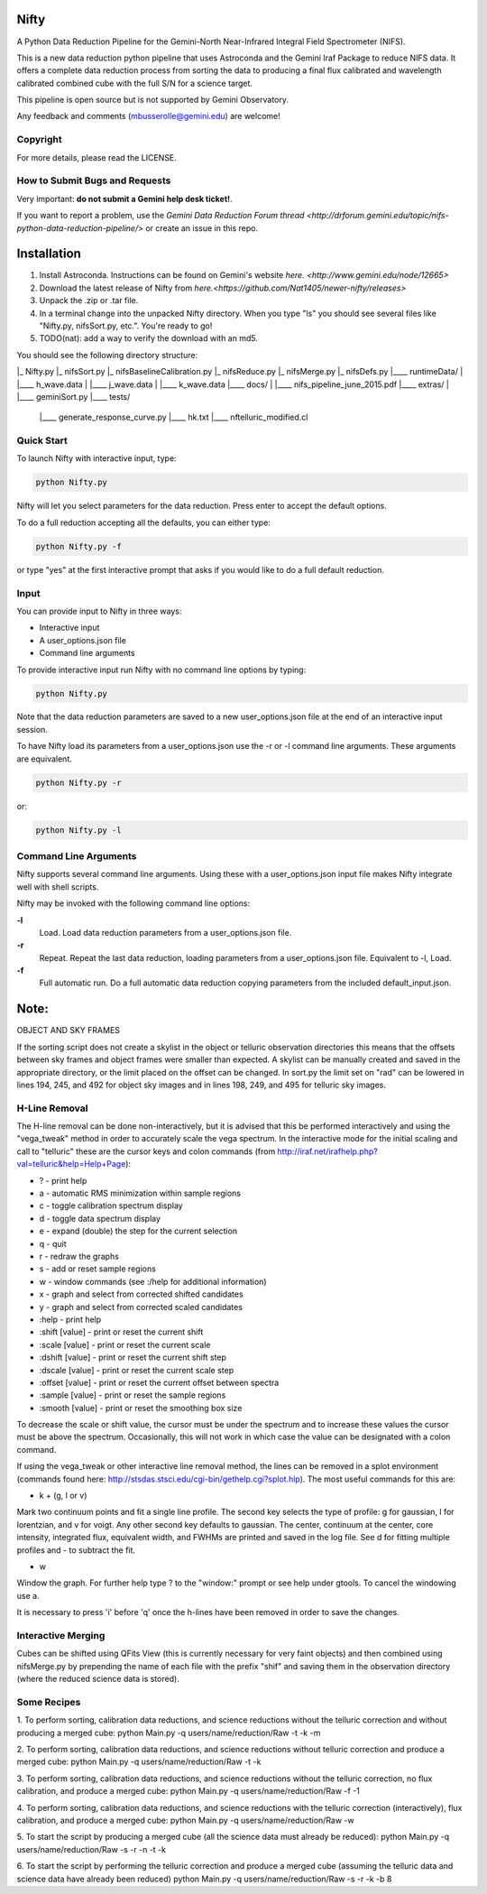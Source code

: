 Nifty
=====
A Python Data Reduction Pipeline for the Gemini-North Near-Infrared Integral
Field Spectrometer (NIFS).

This is a new data reduction python pipeline that uses Astroconda and the Gemini
Iraf Package to reduce NIFS data. It offers a complete data reduction process from
sorting the data to producing a final flux calibrated and wavelength calibrated
combined cube with the full S/N for a science target.

This pipeline is open source but is not supported by Gemini Observatory.

Any feedback and comments (mbusserolle@gemini.edu) are welcome!

Copyright
---------

For more details, please read the LICENSE.


How to Submit Bugs and Requests
-------------------------------

Very important: **do not submit a Gemini help desk ticket!**.

If you want to report a problem, use the `Gemini Data Reduction Forum thread <http://drforum.gemini.edu/topic/nifs-python-data-reduction-pipeline/>`
or create an issue in this repo.

Installation
============

1. Install Astroconda. Instructions can be found on Gemini's website `here. <http://www.gemini.edu/node/12665>`
2. Download the latest release of Nifty from `here.<https://github.com/Nat1405/newer-nifty/releases>`
3. Unpack the .zip or .tar file.
4. In a terminal change into the unpacked Nifty directory. When you type "ls" you should see
   several files like "Nifty.py, nifsSort.py, etc.". You're ready to go!
5. TODO(nat): add a way to verify the download with an md5.

You should see the following directory structure:

|_ Nifty.py
|_ nifsSort.py
|_ nifsBaselineCalibration.py
|_ nifsReduce.py
|_ nifsMerge.py
|_ nifsDefs.py
|____ runtimeData/
|  |____ h_wave.data
|  |____ j_wave.data
|  |____ k_wave.data
|____ docs/
|  |____ nifs_pipeline_june_2015.pdf
|____ extras/
|  |____ geminiSort.py
|____ tests/
   |____ generate_response_curve.py
   |____ hk.txt
   |____ nftelluric_modified.cl


Quick Start
-----------

To launch Nifty with interactive input, type:

.. code-block:: text

   python Nifty.py

Nifty will let you select parameters for the data reduction. Press enter to accept
the default options.

To do a full reduction accepting all the defaults, you can either type:

.. code-block:: text

   python Nifty.py -f

or type "yes" at the first interactive prompt that asks if you would like to do a
full default reduction.

Input
-----

You can provide input to Nifty in three ways:

- Interactive input
- A user_options.json file
- Command line arguments

To provide interactive input run Nifty with no command line options by typing:

.. code-block:: text

   python Nifty.py

Note that the data reduction parameters are saved to a new user_options.json file
at the end of an interactive input session.

To have Nifty load its parameters from a user_options.json use the -r or -l command line arguments. These arguments are equivalent.

.. code-block:: text

   python Nifty.py -r

or:

.. code-block:: text

   python Nifty.py -l

Command Line Arguments
----------------------

Nifty supports several command line arguments. Using these with a user_options.json input file
makes Nifty integrate well with shell scripts.

Nifty may be invoked with the following command line options:

**-l**
  Load. Load data reduction parameters from a user_options.json file.
**-r**
  Repeat. Repeat the last data reduction, loading parameters from a user_options.json file.
  Equivalent to -l, Load.
**-f**
  Full automatic run. Do a full automatic data reduction copying parameters from the included default_input.json.







Note:
=====

OBJECT AND SKY FRAMES

If the sorting script does not create a skylist in the object or telluric observation
directories this means that the offsets between sky frames and object frames were smaller
than expected. A skylist can be manually created and saved in the appropriate directory, or
the limit placed on the offset can be changed. In sort.py the limit set on "rad" can be lowered in
lines 194, 245, and 492 for object sky images and in lines 198, 249, and 495 for telluric sky images.

H-Line Removal
--------------

The H-line removal can be done non-interactively, but it is advised that this be performed
interactively and using the "vega_tweak" method in order to accurately scale the vega spectrum.
In the interactive mode for the initial scaling and call to "telluric" these are the cursor keys
and colon commands (from http://iraf.net/irafhelp.php?val=telluric&help=Help+Page):

- ? - print help
- a - automatic RMS minimization within sample regions
- c - toggle calibration spectrum display
- d - toggle data spectrum display
- e - expand (double) the step for the current selection
- q - quit
- r - redraw the graphs
- s - add or reset sample regions
- w - window commands (see :/help for additional information)
- x - graph and select from corrected shifted candidates
- y - graph and select from corrected scaled candidates

- :help           - print help
- :shift  [value] - print or reset the current shift
- :scale  [value] - print or reset the current scale
- :dshift [value] - print or reset the current shift step
- :dscale [value] - print or reset the current scale step
- :offset [value] - print or reset the current offset between spectra
- :sample [value] - print or reset the sample regions
- :smooth [value] - print or reset the smoothing box size

To decrease the scale or shift value, the cursor must be under the spectrum and to increase
these values the cursor must be above the spectrum. Occasionally, this will not work in which
case the value can be designated with a colon command.

If using the vega_tweak or other interactive line removal method, the lines can be removed
in a splot environment (commands found here: http://stsdas.stsci.edu/cgi-bin/gethelp.cgi?splot.hlp).
The most useful commands for this are:

- k + (g, l or v)
Mark two continuum points and fit a single line profile. The second key selects the
type of profile: g for gaussian, l for lorentzian, and v for voigt. Any other second key
defaults to gaussian. The center, continuum at the center, core intensity, integrated flux,
equivalent width, and FWHMs are printed and saved in the log file. See d for fitting multiple profiles and - to subtract the fit.

- w
Window the graph. For further help type ? to the "window:" prompt or see help under gtools.
To cancel the windowing use a.

It is necessary to press 'i' before 'q' once the h-lines have been removed in order to save the changes.


Interactive Merging
-------------------

Cubes can be shifted using QFits View (this is currently necessary for
very faint objects) and then combined using nifsMerge.py by prepending the name of each
file with the prefix "shif" and saving them in the observation directory (where the reduced science data is stored).

Some Recipes
------------

1. To perform sorting, calibration data reductions, and science reductions without the telluric correction and without producing a merged cube:
python Main.py -q users/name/reduction/Raw -t -k -m

2. To perform sorting, calibration data reductions, and science reductions without telluric correction and produce a merged cube:
python Main.py -q users/name/reduction/Raw -t -k

3. To perform sorting, calibration data reductions, and science reductions without the telluric correction, no flux calibration, and produce a merged cube:
python Main.py -q users/name/reduction/Raw -f -1

4. To perform sorting, calibration data reductions, and science reductions with the telluric correction (interactively), flux calibration, and produce a merged cube:
python Main.py -q users/name/reduction/Raw -w

5. To start the script by producing a merged cube (all the science data must already be reduced):
python Main.py -q users/name/reduction/Raw -s -r -n -t -k

6. To start the script by performing the telluric correction and produce a merged cube (assuming the telluric data and science data have already been reduced)
python Main.py -q users/name/reduction/Raw -s -r -k -b 8
